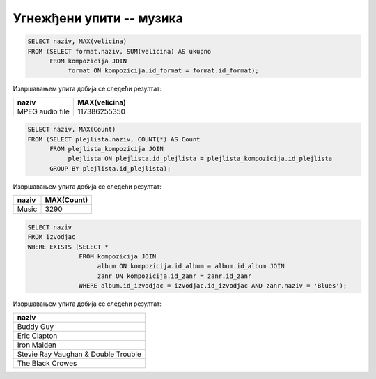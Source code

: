 Угнежђени упити -- музика
.........................

.. questionnote::

   Приказати дигитални формат који је доминантан (највише бајтова је у
   том формату).

.. code-block:: sql

   SELECT naziv, MAX(velicina)
   FROM (SELECT format.naziv, SUM(velicina) AS ukupno
         FROM kompozicija JOIN
              format ON kompozicija.id_format = format.id_format);

Извршавањем упита добија се следећи резултат:

.. csv-table::
   :header:  "naziv", "MAX(velicina)"
   :align: left

   "MPEG audio file", "117386255350"

.. questionnote::

   Одредити назив плејлисте на којој има највише песама.

.. code-block:: sql

   SELECT naziv, MAX(Count)
   FROM (SELECT plejlista.naziv, COUNT(*) AS Count
         FROM plejlista_kompozicija JOIN
              plejlista ON plejlista.id_plejlista = plejlista_kompozicija.id_plejlista
         GROUP BY plejlista.id_plejlista);

Извршавањем упита добија се следећи резултат:

.. csv-table::
   :header:  "naziv", "MAX(Count)"
   :align: left

   "Music", "3290"

.. questionnote::

   Приказати називе свих извођача који су снимали блуз (*Blues*)
   композиције.

.. code-block:: sql

   SELECT naziv
   FROM izvodjac
   WHERE EXISTS (SELECT *
                 FROM kompozicija JOIN
                      album ON kompozicija.id_album = album.id_album JOIN
                      zanr ON kompozicija.id_zanr = zanr.id_zanr
                 WHERE album.id_izvodjac = izvodjac.id_izvodjac AND zanr.naziv = 'Blues');

Извршавањем упита добија се следећи резултат:

.. csv-table::
   :header:  "naziv"
   :align: left

   "Buddy Guy"
   "Eric Clapton"
   "Iron Maiden"
   "Stevie Ray Vaughan & Double Trouble"
   "The Black Crowes"

